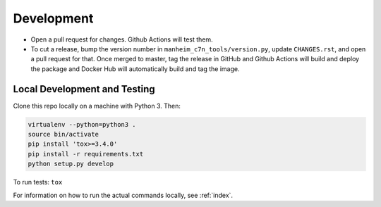 .. _development:

===========
Development
===========

* Open a pull request for changes. Github Actions will test them.
* To cut a release, bump the version number in ``manheim_c7n_tools/version.py``, update ``CHANGES.rst``, and open a pull request for that. Once merged to master, tag the release in GitHub and Github Actions will build and deploy the package and Docker Hub will automatically build and tag the image.

.. _development.local:

Local Development and Testing
=============================

Clone this repo locally on a machine with Python 3. Then:

.. code-block:: shell

    virtualenv --python=python3 .
    source bin/activate
    pip install 'tox>=3.4.0'
    pip install -r requirements.txt
    python setup.py develop

To run tests: ``tox``

For information on how to run the actual commands locally, see :ref:`index`.
